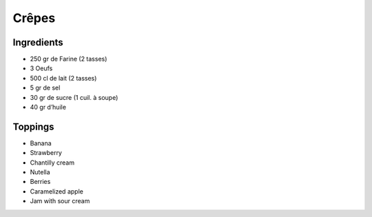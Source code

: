 Crêpes
======

Ingredients
~~~~~~~~~~~

* 250 gr de Farine (2 tasses)
* 3 Oeufs
* 500 cl de lait (2 tasses)
* 5 gr de sel
* 30 gr de sucre (1 cuil. à soupe)
* 40 gr d’huile 

Toppings
~~~~~~~~

* Banana
* Strawberry
* Chantilly cream
* Nutella
* Berries
* Caramelized apple
* Jam with sour cream